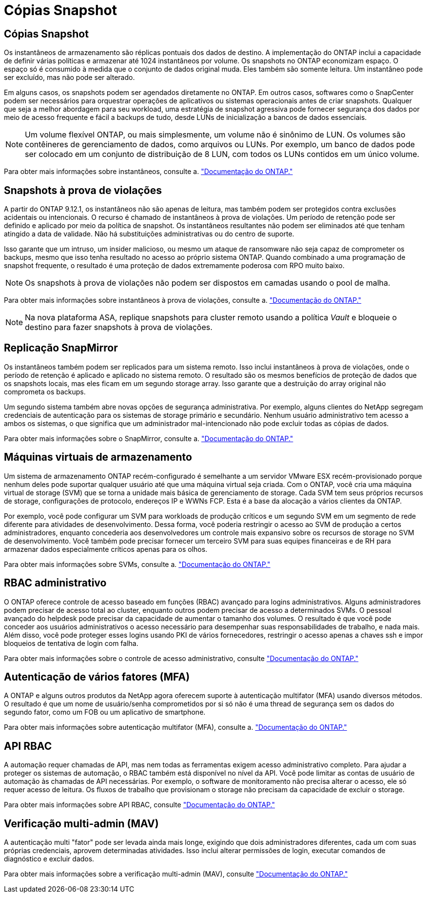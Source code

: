 = Cópias Snapshot
:allow-uri-read: 




== Cópias Snapshot

Os instantâneos de armazenamento são réplicas pontuais dos dados de destino. A implementação do ONTAP inclui a capacidade de definir várias políticas e armazenar até 1024 instantâneos por volume. Os snapshots no ONTAP economizam espaço. O espaço só é consumido à medida que o conjunto de dados original muda. Eles também são somente leitura. Um instantâneo pode ser excluído, mas não pode ser alterado.

Em alguns casos, os snapshots podem ser agendados diretamente no ONTAP. Em outros casos, softwares como o SnapCenter podem ser necessários para orquestrar operações de aplicativos ou sistemas operacionais antes de criar snapshots. Qualquer que seja a melhor abordagem para seu workload, uma estratégia de snapshot agressiva pode fornecer segurança dos dados por meio de acesso frequente e fácil a backups de tudo, desde LUNs de inicialização a bancos de dados essenciais.

[NOTE]
====
Um volume flexível ONTAP, ou mais simplesmente, um volume não é sinônimo de LUN. Os volumes são contêineres de gerenciamento de dados, como arquivos ou LUNs. Por exemplo, um banco de dados pode ser colocado em um conjunto de distribuição de 8 LUN, com todos os LUNs contidos em um único volume.

====
Para obter mais informações sobre instantâneos, consulte a. link:https://docs.netapp.com/us-en/ontap/data-protection/manage-local-snapshot-copies-concept.html["Documentação do ONTAP."]



== Snapshots à prova de violações

A partir do ONTAP 9.12.1, os instantâneos não são apenas de leitura, mas também podem ser protegidos contra exclusões acidentais ou intencionais. O recurso é chamado de instantâneos à prova de violações. Um período de retenção pode ser definido e aplicado por meio da política de snapshot. Os instantâneos resultantes não podem ser eliminados até que tenham atingido a data de validade. Não há substituições administrativas ou do centro de suporte.

Isso garante que um intruso, um insider malicioso, ou mesmo um ataque de ransomware não seja capaz de comprometer os backups, mesmo que isso tenha resultado no acesso ao próprio sistema ONTAP. Quando combinado a uma programação de snapshot frequente, o resultado é uma proteção de dados extremamente poderosa com RPO muito baixo.


NOTE: Os snapshots à prova de violações não podem ser dispostos em camadas usando o pool de malha.

Para obter mais informações sobre instantâneos à prova de violações, consulte a. link:https://docs.netapp.com/us-en/ontap/snaplock/snapshot-lock-concept.html["Documentação do ONTAP."]


NOTE: Na nova plataforma ASA, replique snapshots para cluster remoto usando a política _Vault_ e bloqueie o destino para fazer snapshots à prova de violações.



== Replicação SnapMirror

Os instantâneos também podem ser replicados para um sistema remoto. Isso inclui instantâneos à prova de violações, onde o período de retenção é aplicado e aplicado no sistema remoto. O resultado são os mesmos benefícios de proteção de dados que os snapshots locais, mas eles ficam em um segundo storage array. Isso garante que a destruição do array original não comprometa os backups.

Um segundo sistema também abre novas opções de segurança administrativa. Por exemplo, alguns clientes do NetApp segregam credenciais de autenticação para os sistemas de storage primário e secundário. Nenhum usuário administrativo tem acesso a ambos os sistemas, o que significa que um administrador mal-intencionado não pode excluir todas as cópias de dados.

Para obter mais informações sobre o SnapMirror, consulte a. link:https://docs.netapp.com/us-en/ontap/data-protection/snapmirror-unified-replication-concept.html["Documentação do ONTAP."]



== Máquinas virtuais de armazenamento

Um sistema de armazenamento ONTAP recém-configurado é semelhante a um servidor VMware ESX recém-provisionado porque nenhum deles pode suportar qualquer usuário até que uma máquina virtual seja criada. Com o ONTAP, você cria uma máquina virtual de storage (SVM) que se torna a unidade mais básica de gerenciamento de storage. Cada SVM tem seus próprios recursos de storage, configurações de protocolo, endereços IP e WWNs FCP. Esta é a base da alocação a vários clientes da ONTAP.

Por exemplo, você pode configurar um SVM para workloads de produção críticos e um segundo SVM em um segmento de rede diferente para atividades de desenvolvimento. Dessa forma, você poderia restringir o acesso ao SVM de produção a certos administradores, enquanto concederia aos desenvolvedores um controle mais expansivo sobre os recursos de storage no SVM de desenvolvimento. Você também pode precisar fornecer um terceiro SVM para suas equipes financeiras e de RH para armazenar dados especialmente críticos apenas para os olhos.

Para obter mais informações sobre SVMs, consulte a. link:https://docs.netapp.com/us-en/ontap/concepts/storage-virtualization-concept.html["Documentação do ONTAP."]



== RBAC administrativo

O ONTAP oferece controle de acesso baseado em funções (RBAC) avançado para logins administrativos. Alguns administradores podem precisar de acesso total ao cluster, enquanto outros podem precisar de acesso a determinados SVMs. O pessoal avançado do helpdesk pode precisar da capacidade de aumentar o tamanho dos volumes. O resultado é que você pode conceder aos usuários administrativos o acesso necessário para desempenhar suas responsabilidades de trabalho, e nada mais. Além disso, você pode proteger esses logins usando PKI de vários fornecedores, restringir o acesso apenas a chaves ssh e impor bloqueios de tentativa de login com falha.

Para obter mais informações sobre o controle de acesso administrativo, consulte link:https://docs.netapp.com/us-en/ontap/authentication/manage-access-control-roles-concept.html["Documentação do ONTAP."]



== Autenticação de vários fatores (MFA)

A ONTAP e alguns outros produtos da NetApp agora oferecem suporte à autenticação multifator (MFA) usando diversos métodos. O resultado é que um nome de usuário/senha comprometidos por si só não é uma thread de segurança sem os dados do segundo fator, como um FOB ou um aplicativo de smartphone.

Para obter mais informações sobre autenticação multifator (MFA), consulte a. link:https://docs.netapp.com/us-en/ontap/authentication/mfa-overview.html["Documentação do ONTAP."]



== API RBAC

A automação requer chamadas de API, mas nem todas as ferramentas exigem acesso administrativo completo. Para ajudar a proteger os sistemas de automação, o RBAC também está disponível no nível da API. Você pode limitar as contas de usuário de automação às chamadas de API necessárias. Por exemplo, o software de monitoramento não precisa alterar o acesso, ele só requer acesso de leitura. Os fluxos de trabalho que provisionam o storage não precisam da capacidade de excluir o storage.

Para obter mais informações sobre API RBAC, consulte link:https://docs.netapp.com/us-en/ontap-automation/rest/rbac_overview.html["Documentação do ONTAP."]



== Verificação multi-admin (MAV)

A autenticação multi "fator" pode ser levada ainda mais longe, exigindo que dois administradores diferentes, cada um com suas próprias credenciais, aprovem determinadas atividades. Isso inclui alterar permissões de login, executar comandos de diagnóstico e excluir dados.

Para obter mais informações sobre a verificação multi-admin (MAV), consulte link:https://docs.netapp.com/us-en/ontap/multi-admin-verify/index.html["Documentação do ONTAP."]
